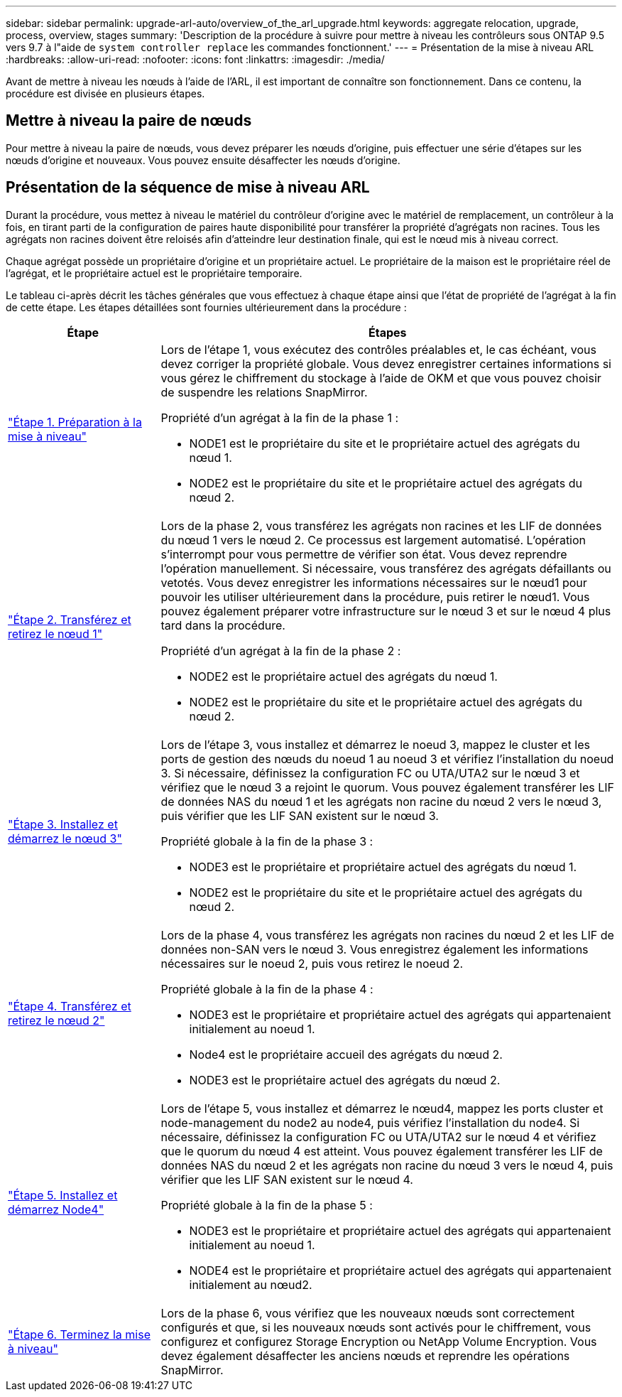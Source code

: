 ---
sidebar: sidebar 
permalink: upgrade-arl-auto/overview_of_the_arl_upgrade.html 
keywords: aggregate relocation, upgrade, process, overview, stages 
summary: 'Description de la procédure à suivre pour mettre à niveau les contrôleurs sous ONTAP 9.5 vers 9.7 à l"aide de `system controller replace` les commandes fonctionnent.' 
---
= Présentation de la mise à niveau ARL
:hardbreaks:
:allow-uri-read: 
:nofooter: 
:icons: font
:linkattrs: 
:imagesdir: ./media/


[role="lead"]
Avant de mettre à niveau les nœuds à l'aide de l'ARL, il est important de connaître son fonctionnement. Dans ce contenu, la procédure est divisée en plusieurs étapes.



== Mettre à niveau la paire de nœuds

Pour mettre à niveau la paire de nœuds, vous devez préparer les nœuds d'origine, puis effectuer une série d'étapes sur les nœuds d'origine et nouveaux. Vous pouvez ensuite désaffecter les nœuds d'origine.



== Présentation de la séquence de mise à niveau ARL

Durant la procédure, vous mettez à niveau le matériel du contrôleur d'origine avec le matériel de remplacement, un contrôleur à la fois, en tirant parti de la configuration de paires haute disponibilité pour transférer la propriété d'agrégats non racines. Tous les agrégats non racines doivent être reloisés afin d'atteindre leur destination finale, qui est le nœud mis à niveau correct.

Chaque agrégat possède un propriétaire d'origine et un propriétaire actuel. Le propriétaire de la maison est le propriétaire réel de l'agrégat, et le propriétaire actuel est le propriétaire temporaire.

Le tableau ci-après décrit les tâches générales que vous effectuez à chaque étape ainsi que l'état de propriété de l'agrégat à la fin de cette étape. Les étapes détaillées sont fournies ultérieurement dans la procédure :

[cols="25,75"]
|===
| Étape | Étapes 


| link:stage_1_index.html["Étape 1. Préparation à la mise à niveau"]  a| 
Lors de l'étape 1, vous exécutez des contrôles préalables et, le cas échéant, vous devez corriger la propriété globale. Vous devez enregistrer certaines informations si vous gérez le chiffrement du stockage à l'aide de OKM et que vous pouvez choisir de suspendre les relations SnapMirror.

Propriété d'un agrégat à la fin de la phase 1 :

* NODE1 est le propriétaire du site et le propriétaire actuel des agrégats du nœud 1.
* NODE2 est le propriétaire du site et le propriétaire actuel des agrégats du nœud 2.




| link:stage_2_index.html["Étape 2. Transférez et retirez le nœud 1"]  a| 
Lors de la phase 2, vous transférez les agrégats non racines et les LIF de données du nœud 1 vers le nœud 2. Ce processus est largement automatisé. L'opération s'interrompt pour vous permettre de vérifier son état. Vous devez reprendre l'opération manuellement. Si nécessaire, vous transférez des agrégats défaillants ou vetotés. Vous devez enregistrer les informations nécessaires sur le nœud1 pour pouvoir les utiliser ultérieurement dans la procédure, puis retirer le nœud1. Vous pouvez également préparer votre infrastructure sur le nœud 3 et sur le nœud 4 plus tard dans la procédure.

Propriété d'un agrégat à la fin de la phase 2 :

* NODE2 est le propriétaire actuel des agrégats du nœud 1.
* NODE2 est le propriétaire du site et le propriétaire actuel des agrégats du nœud 2.




| link:stage_3_index.html["Étape 3. Installez et démarrez le nœud 3"]  a| 
Lors de l'étape 3, vous installez et démarrez le noeud 3, mappez le cluster et les ports de gestion des nœuds du noeud 1 au noeud 3 et vérifiez l'installation du noeud 3. Si nécessaire, définissez la configuration FC ou UTA/UTA2 sur le nœud 3 et vérifiez que le nœud 3 a rejoint le quorum. Vous pouvez également transférer les LIF de données NAS du nœud 1 et les agrégats non racine du nœud 2 vers le nœud 3, puis vérifier que les LIF SAN existent sur le nœud 3.

Propriété globale à la fin de la phase 3 :

* NODE3 est le propriétaire et propriétaire actuel des agrégats du nœud 1.
* NODE2 est le propriétaire du site et le propriétaire actuel des agrégats du nœud 2.




| link:stage_4_index.html["Étape 4. Transférez et retirez le nœud 2"]  a| 
Lors de la phase 4, vous transférez les agrégats non racines du nœud 2 et les LIF de données non-SAN vers le nœud 3. Vous enregistrez également les informations nécessaires sur le noeud 2, puis vous retirez le noeud 2.

Propriété globale à la fin de la phase 4 :

* NODE3 est le propriétaire et propriétaire actuel des agrégats qui appartenaient initialement au noeud 1.
* Node4 est le propriétaire accueil des agrégats du nœud 2.
* NODE3 est le propriétaire actuel des agrégats du nœud 2.




| link:stage_5_index.html["Étape 5. Installez et démarrez Node4"]  a| 
Lors de l'étape 5, vous installez et démarrez le nœud4, mappez les ports cluster et node-management du node2 au node4, puis vérifiez l'installation du node4. Si nécessaire, définissez la configuration FC ou UTA/UTA2 sur le nœud 4 et vérifiez que le quorum du nœud 4 est atteint. Vous pouvez également transférer les LIF de données NAS du nœud 2 et les agrégats non racine du nœud 3 vers le nœud 4, puis vérifier que les LIF SAN existent sur le nœud 4.

Propriété globale à la fin de la phase 5 :

* NODE3 est le propriétaire et propriétaire actuel des agrégats qui appartenaient initialement au noeud 1.
* NODE4 est le propriétaire et propriétaire actuel des agrégats qui appartenaient initialement au nœud2.




| link:stage_6_index.html["Étape 6. Terminez la mise à niveau"]  a| 
Lors de la phase 6, vous vérifiez que les nouveaux nœuds sont correctement configurés et que, si les nouveaux nœuds sont activés pour le chiffrement, vous configurez et configurez Storage Encryption ou NetApp Volume Encryption. Vous devez également désaffecter les anciens nœuds et reprendre les opérations SnapMirror.

|===